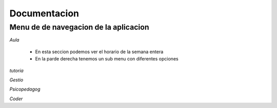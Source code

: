 Documentacion 
*******************************************************

Menu de de navegacion de la aplicacion
======================================
*Aula*

    * En esta seccion podemos ver el horario de la semana entera 

    * En la parde derecha tenemos un sub menu con diferentes opciones 
    
    .. image:: picture.jpeg
        :width: 400
        :alt: Alternative text
    
       
*tutoria*

*Gestio*

*Psicopedagog*

*Coder*
        